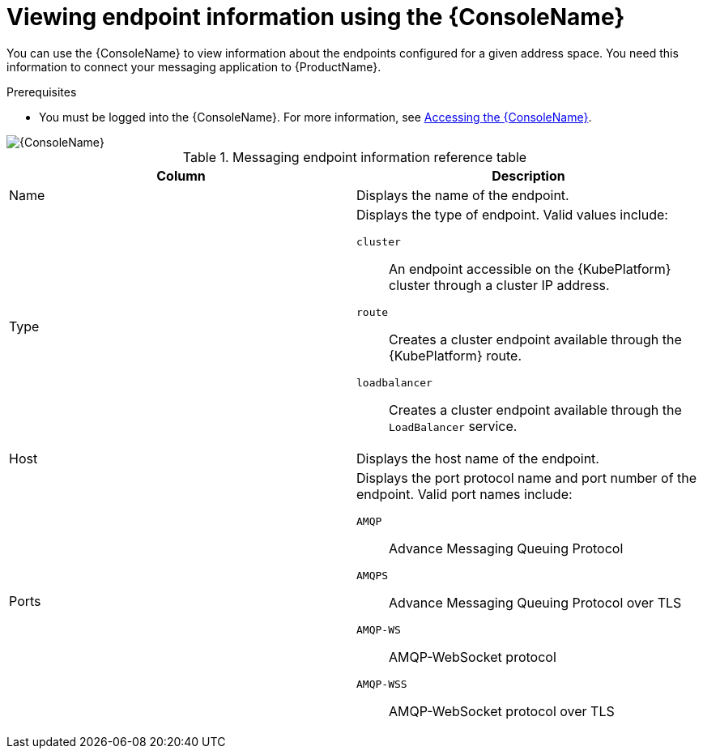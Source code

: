 // Module included in the following assemblies:
//
// assembly-using-console.adoc

[id='ref-view-endpoint-info-{context}']

= Viewing endpoint information using the {ConsoleName}

You can use the {ConsoleName} to view information about the endpoints configured for a given address space. You need this information to connect your messaging application to {ProductName}.

.Prerequisites
* You must be logged into the {ConsoleName}. For more information, see link:{BookUrlBase}{BaseProductVersion}{BookNameUrl}#logging-into-console-messaging[Accessing the {ConsoleName}].

ifdef::Asciidoctor[]
image::console-screenshot-endpoints.png[{ConsoleName}]
endif::Asciidoctor[]

ifndef::Asciidoctor[]
image::{imagesdir}/console-screenshot-endpoints.png[{ConsoleName}]
endif::Asciidoctor[]

.Messaging endpoint information reference table
[cols="50%a,50%a",options="header"]
|===
|Column |Description
|Name |Displays the name of the endpoint.
|Type |Displays the type of endpoint. Valid values include:

`cluster`:: An endpoint accessible on the {KubePlatform} cluster through a cluster IP address.

`route`:: Creates a cluster endpoint available through the {KubePlatform} route.

`loadbalancer`:: Creates a cluster endpoint available through the `LoadBalancer` service.

ifeval::["{cmdcli}" == "oc"]
For more information, see the following {KubePlatform} documentation:

* link:https://docs.openshift.com/container-platform/4.4/networking/routes/route-configuration.html[Route Configuration]
* link:https://docs.openshift.com/container-platform/4.4/networking/configuring_ingress_cluster_traffic/configuring-ingress-cluster-traffic-load-balancer.html[Configuring ingress cluster traffic using a load balancer]
endif::[]

ifeval::["{cmdcli}" == "kubectl"]
For more information, see the link:https://kubernetes.io/docs/tasks/access-application-cluster/create-external-load-balancer/[{KubePlatform} documentation].
endif::[]

|Host |Displays the host name of the endpoint.
|Ports |Displays the port protocol name and port number of the endpoint. Valid port names include:

`AMQP`:: Advance Messaging Queuing Protocol

`AMQPS`:: Advance Messaging Queuing Protocol over TLS

`AMQP-WS`:: AMQP-WebSocket protocol

`AMQP-WSS`:: AMQP-WebSocket protocol over TLS

|===
